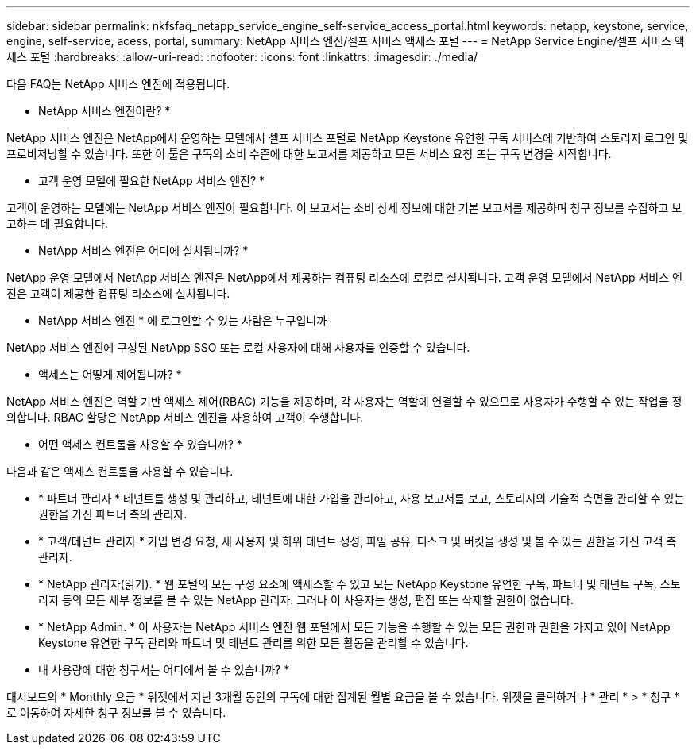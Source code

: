 ---
sidebar: sidebar 
permalink: nkfsfaq_netapp_service_engine_self-service_access_portal.html 
keywords: netapp, keystone, service, engine, self-service, acess, portal, 
summary: NetApp 서비스 엔진/셀프 서비스 액세스 포털 
---
= NetApp Service Engine/셀프 서비스 액세스 포털
:hardbreaks:
:allow-uri-read: 
:nofooter: 
:icons: font
:linkattrs: 
:imagesdir: ./media/


[role="lead"]
다음 FAQ는 NetApp 서비스 엔진에 적용됩니다.

* NetApp 서비스 엔진이란? *

NetApp 서비스 엔진은 NetApp에서 운영하는 모델에서 셀프 서비스 포털로 NetApp Keystone 유연한 구독 서비스에 기반하여 스토리지 로그인 및 프로비저닝할 수 있습니다. 또한 이 툴은 구독의 소비 수준에 대한 보고서를 제공하고 모든 서비스 요청 또는 구독 변경을 시작합니다.

* 고객 운영 모델에 필요한 NetApp 서비스 엔진? *

고객이 운영하는 모델에는 NetApp 서비스 엔진이 필요합니다. 이 보고서는 소비 상세 정보에 대한 기본 보고서를 제공하며 청구 정보를 수집하고 보고하는 데 필요합니다.

* NetApp 서비스 엔진은 어디에 설치됩니까? *

NetApp 운영 모델에서 NetApp 서비스 엔진은 NetApp에서 제공하는 컴퓨팅 리소스에 로컬로 설치됩니다. 고객 운영 모델에서 NetApp 서비스 엔진은 고객이 제공한 컴퓨팅 리소스에 설치됩니다.

* NetApp 서비스 엔진 * 에 로그인할 수 있는 사람은 누구입니까

NetApp 서비스 엔진에 구성된 NetApp SSO 또는 로컬 사용자에 대해 사용자를 인증할 수 있습니다.

* 액세스는 어떻게 제어됩니까? *

NetApp 서비스 엔진은 역할 기반 액세스 제어(RBAC) 기능을 제공하며, 각 사용자는 역할에 연결할 수 있으므로 사용자가 수행할 수 있는 작업을 정의합니다. RBAC 할당은 NetApp 서비스 엔진을 사용하여 고객이 수행합니다.

* 어떤 액세스 컨트롤을 사용할 수 있습니까? *

다음과 같은 액세스 컨트롤을 사용할 수 있습니다.

* * 파트너 관리자 * 테넌트를 생성 및 관리하고, 테넌트에 대한 가입을 관리하고, 사용 보고서를 보고, 스토리지의 기술적 측면을 관리할 수 있는 권한을 가진 파트너 측의 관리자.
* * 고객/테넌트 관리자 * 가입 변경 요청, 새 사용자 및 하위 테넌트 생성, 파일 공유, 디스크 및 버킷을 생성 및 볼 수 있는 권한을 가진 고객 측 관리자.
* * NetApp 관리자(읽기). * 웹 포털의 모든 구성 요소에 액세스할 수 있고 모든 NetApp Keystone 유연한 구독, 파트너 및 테넌트 구독, 스토리지 등의 모든 세부 정보를 볼 수 있는 NetApp 관리자. 그러나 이 사용자는 생성, 편집 또는 삭제할 권한이 없습니다.
* * NetApp Admin. * 이 사용자는 NetApp 서비스 엔진 웹 포털에서 모든 기능을 수행할 수 있는 모든 권한과 권한을 가지고 있어 NetApp Keystone 유연한 구독 관리와 파트너 및 테넌트 관리를 위한 모든 활동을 관리할 수 있습니다.


* 내 사용량에 대한 청구서는 어디에서 볼 수 있습니까? *

대시보드의 * Monthly 요금 * 위젯에서 지난 3개월 동안의 구독에 대한 집계된 월별 요금을 볼 수 있습니다. 위젯을 클릭하거나 * 관리 * > * 청구 * 로 이동하여 자세한 청구 정보를 볼 수 있습니다.

